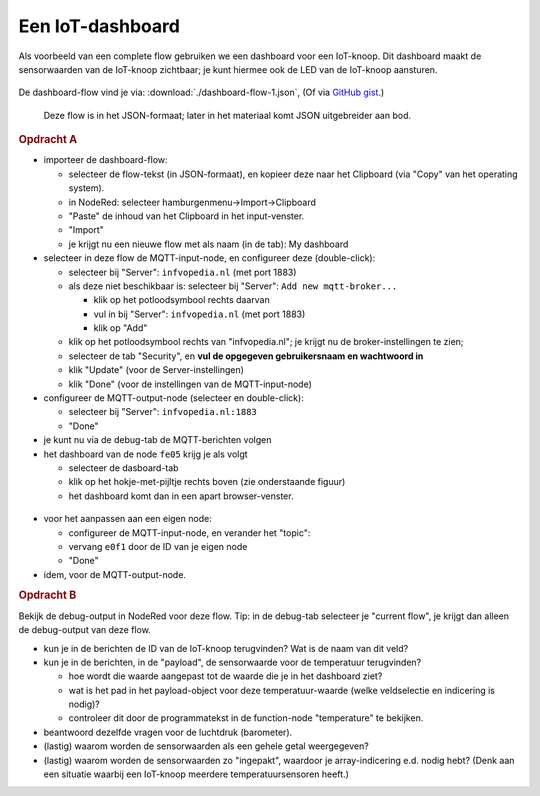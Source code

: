 Een IoT-dashboard
-----------------

Als voorbeeld van een complete flow gebruiken we een dashboard voor een IoT-knoop.
Dit dashboard maakt de sensorwaarden van de IoT-knoop zichtbaar;
je kunt hiermee ook de LED van de IoT-knoop aansturen.

.. figure:: IoT-nodered-dashboard-flow-1.png
   :width: 700 px
   :align: center

De dashboard-flow vind je via: :download:`./dashboard-flow-1.json`,
(Of via `GitHub gist <https://gist.github.com/eelcodijkstra/1e6c2b4737b3cca7aa68efa26dc179f3>`_.)

  Deze flow is in het JSON-formaat; later in het materiaal komt JSON uitgebreider aan bod.

.. rubric:: Opdracht A

* importeer de dashboard-flow:

  * selecteer de flow-tekst (in JSON-formaat), en kopieer deze naar het Clipboard
    (via "Copy" van het operating system).
  * in NodeRed: selecteer hamburgenmenu->Import->Clipboard
  * "Paste" de inhoud van het Clipboard in het input-venster.
  * "Import"
  * je krijgt nu een nieuwe flow met als naam (in de tab): My dashboard

* selecteer in deze flow de MQTT-input-node, en configureer deze (double-click):

  * selecteer bij "Server": ``infvopedia.nl`` (met port 1883)
  * als deze niet beschikbaar is: selecteer bij "Server": ``Add new mqtt-broker...``

    * klik op het potloodsymbool rechts daarvan
    * vul in bij "Server": ``infvopedia.nl`` (met port 1883)
    * klik op "Add"

  * klik op het potloodsymbool rechts van "infvopedia.nl";
    je krijgt nu de broker-instellingen te zien;
  * selecteer de tab "Security", en **vul de opgegeven gebruikersnaam en wachtwoord in**
  * klik "Update" (voor de Server-instellingen)
  * klik "Done" (voor de instellingen van de MQTT-input-node)

* configureer de MQTT-output-node (selecteer en double-click):

  * selecteer bij "Server": ``infvopedia.nl:1883``
  * "Done"

* je kunt nu via de debug-tab de MQTT-berichten volgen

* het dashboard van de node ``fe05`` krijg je als volgt

  * selecteer de dasboard-tab
  * klik op het hokje-met-pijltje rechts boven (zie onderstaande figuur)
  * het dashboard komt dan in een apart browser-venster.

.. figure:: nodered-dashboard-tab.png
   :width: 250 px
   :align: center  

* voor het aanpassen aan een eigen node:

  * configureer de MQTT-input-node, en verander het "topic":
  * vervang ``e0f1`` door de ID van je eigen node
  * "Done"

* idem, voor de MQTT-output-node.

.. rubric:: Opdracht B

Bekijk de debug-output in NodeRed voor deze flow.
Tip: in de debug-tab selecteer je "current flow",
je krijgt dan alleen de debug-output van deze flow.

* kun je in de berichten de ID van de IoT-knoop terugvinden?
  Wat is de naam van dit veld?
* kun je in de berichten, in de "payload", de sensorwaarde voor de temperatuur terugvinden?

  * hoe wordt die waarde aangepast tot de waarde die je in het dashboard ziet?
  * wat is het pad in het payload-object voor deze temperatuur-waarde (welke veldselectie en indicering is nodig)?
  * controleer dit door de programmatekst in de function-node "temperature" te bekijken.

* beantwoord dezelfde vragen voor de luchtdruk (barometer).
* (lastig) waarom worden de sensorwaarden als een gehele getal weergegeven?
* (lastig) waarom worden de sensorwaarden zo "ingepakt",
  waardoor je array-indicering e.d. nodig hebt?
  (Denk aan een situatie waarbij een IoT-knoop meerdere temperatuursensoren heeft.)

